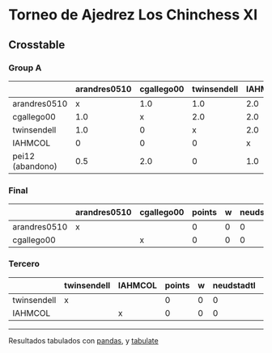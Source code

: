 * Torneo de Ajedrez Los Chinchess XI

** Crosstable

*** Group A
|                  | arandres0510 | cgallego00 | twinsendell | IAHMCOL | pei12 | points | w | neudstadtl | glicko_2 |
|------------------+--------------+------------+-------------+---------+-------+--------+---+------------+----------|
| arandres0510     |            x |        1.0 |         1.0 |     2.0 |   1.5 |    5.5 | 0 |      17.25 |     1842 |
| cgallego00       |          1.0 |          x |         2.0 |     2.0 |     0 |      5 | 0 |       17.5 |     1836 |
| twinsendell      |          1.0 |          0 |           x |     2.0 |   2.0 |      5 | 0 |       14.5 |     1816 |
| IAHMCOL          |            0 |          0 |           0 |       x |   1.0 |      1 | 0 |        3.5 |     1181 |
| pei12 (abandono) |          0.5 |        2.0 |           0 |     1.0 |     x |    3.5 | 2 |      13.75 |     2088 |

*** Final
|              | arandres0510   | cgallego00   |   points |   w |   neudstadtl |   glicko_2 |
|--------------+----------------+--------------+----------+-----+--------------+------------|
| arandres0510 | x              |              |        0 |   0 |            0 |       1842 |
| cgallego00   |                | x            |        0 |   0 |            0 |       1836 |

*** Tercero
|             | twinsendell   | IAHMCOL   |   points |   w |   neudstadtl |   glicko_2 |
|-------------+---------------+-----------+----------+-----+--------------+------------|
| twinsendell | x             |           |        0 |   0 |            0 |       1816 |
| IAHMCOL     |               | x         |        0 |   0 |            0 |       1181 |



-------
Resultados tabulados con [[https://pandas.pydata.org/][pandas]], y [[https://pypi.org/project/tabulate/][tabulate]]
